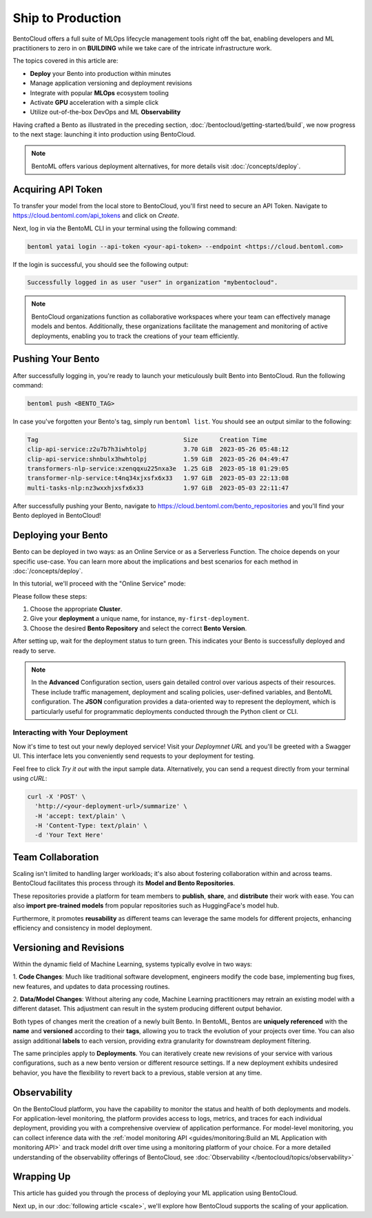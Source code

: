 ==================
Ship to Production
==================

BentoCloud offers a full suite of MLOps lifecycle management tools right off the bat, enabling developers and ML practitioners to zero in on **BUILDING** while we take care of the intricate infrastructure work.

The topics covered in this article are:

- **Deploy** your Bento into production within minutes
- Manage application versioning and deployment revisions
- Integrate with popular **MLOps** ecosystem tooling
- Activate **GPU** acceleration with a simple click
- Utilize out-of-the-box DevOps and ML **Observability**


Having crafted a Bento as illustrated in the preceding section, :doc:`/bentocloud/getting-started/build`, we now progress to the next stage: launching it into production using BentoCloud.

.. note::
    BentoML offers various deployment alternatives, for more details visit :doc:`/concepts/deploy`.

-------------------
Acquiring API Token
-------------------

To transfer your model from the local store to BentoCloud, you'll first need to secure an API Token. Navigate to `<https://cloud.bentoml.com/api_tokens>`_ and click on `Create`.

.. image:: ../../_static/img/bentocloud/ship-get-api-token.png

Next, log in via the BentoML CLI in your terminal using the following command:

.. code-block:: bash

    bentoml yatai login --api-token <your-api-token> --endpoint <https://cloud.bentoml.com>

If the login is successful, you should see the following output:

.. code-block:: bash

    Successfully logged in as user "user" in organization "mybentocloud".

.. note::
    BentoCloud organizations function as collaborative workspaces where your team can effectively manage models and bentos. Additionally, these organizations facilitate the management and monitoring of active deployments, enabling you to track the creations of your team efficiently.

------------------
Pushing Your Bento
------------------

After successfully logging in, you're ready to launch your meticulously built Bento into BentoCloud. Run the following command:

.. code-block:: bash

    bentoml push <BENTO_TAG>

In case you've forgotten your Bento's tag, simply run ``bentoml list``. You should see an output similar to the following:

.. code-block:: bash

    Tag                                        Size      Creation Time
    clip-api-service:z2u7b7h3iwhtolpj          3.70 GiB  2023-05-26 05:48:12
    clip-api-service:shnbulx3hwhtolpj          1.59 GiB  2023-05-26 04:49:47
    transformers-nlp-service:xzenqqxu225nxa3e  1.25 GiB  2023-05-18 01:29:05
    transformer-nlp-service:t4nq34xjxsfx6x33   1.97 GiB  2023-05-03 22:13:08
    multi-tasks-nlp:nz3wxxhjxsfx6x33           1.97 GiB  2023-05-03 22:11:47

After successfully pushing your Bento, navigate to `<https://cloud.bentoml.com/bento_repositories>`_ and you'll find your Bento deployed in BentoCloud!

.. image:: ../../_static/img/bentocloud/ship-pushed-bento.png

--------------------
Deploying your Bento
--------------------

Bento can be deployed in two ways: as an Online Service or as a Serverless Function. The choice depends on your specific use-case. You can learn more about the implications and best scenarios for each method in :doc:`/concepts/deploy`.

In this tutorial, we'll proceed with the "Online Service" mode:

.. image:: ../../_static/img/bentocloud/ship-deploy-bento.png

Please follow these steps:

1. Choose the appropriate **Cluster**.
2. Give your **deployment** a unique name, for instance, ``my-first-deployment``.
3. Choose the desired **Bento Repository** and select the correct **Bento Version**.

After setting up, wait for the deployment status to turn green. This indicates your Bento is successfully deployed and ready to serve.

.. note::
    In the **Advanced** Configuration section, users gain detailed control over various aspects of their resources. These include traffic management, deployment and scaling policies, user-defined variables, and BentoML configuration. The **JSON** configuration provides a data-oriented way to represent the deployment, which is particularly useful for programmatic deployments conducted through the Python client or CLI.

~~~~~~~~~~~~~~~~~~~~~~~~~~~~~~~~
Interacting with Your Deployment
~~~~~~~~~~~~~~~~~~~~~~~~~~~~~~~~

Now it's time to test out your newly deployed service! Visit your `Deploymnet URL` and you'll be greeted with a Swagger UI. This interface lets you conveniently send requests to your deployment for testing.

Feel free to click `Try it out` with the input sample data. Alternatively, you can send a request directly from your terminal using `cURL`:

.. code-block:: bash

    curl -X 'POST' \
      'http://<your-deployment-url>/summarize' \
      -H 'accept: text/plain' \
      -H 'Content-Type: text/plain' \
      -d 'Your Text Here'

--------------------
Team Collaboration
--------------------

Scaling isn't limited to handling larger workloads; it's also about fostering collaboration within and across teams.
BentoCloud facilitates this process through its **Model and Bento Repositories**.

These repositories provide a platform for team members to **publish**, **share**, and **distribute** their work with ease. You can also **import pre-trained models** from popular repositories such as HuggingFace's model hub.

Furthermore, it promotes **reusability** as different teams can leverage the same models for different projects, enhancing efficiency and consistency in model deployment.

------------------------
Versioning and Revisions
------------------------

Within the dynamic field of Machine Learning, systems typically evolve in two ways:

1. **Code Changes**:
Much like traditional software development, engineers modify the code base, implementing bug fixes, new features, and updates to data processing routines.

2. **Data/Model Changes**:
Without altering any code, Machine Learning practitioners may retrain an existing model with a different dataset. This adjustment can result in the system producing different output behavior.

Both types of changes merit the creation of a newly built Bento. In BentoML, Bentos are **uniquely referenced** with the **name** and **versioned** according to their **tags**, allowing you to track the evolution of your projects over time. You can also assign additional **labels** to each version, providing extra granularity for downstream deployment filtering.

The same principles apply to **Deployments**. You can iteratively create new revisions of your service with various configurations, such as a new bento version or different resource settings. If a new deployment exhibits undesired behavior, you have the flexibility to revert back to a previous, stable version at any time.

.. image:: ../../_static/img/bentocloud/ship-versioning.png

-------------
Observability
-------------

On the BentoCloud platform, you have the capability to monitor the status and health of both deployments and models. For application-level monitoring, the platform provides access to logs, metrics, and traces for each individual deployment, providing you with a comprehensive overview of application performance. For model-level monitoring, you can collect inference data with the :ref:`model monitoring API <guides/monitoring:Build an ML Application with monitoring API>` and track model drift over time using a monitoring platform of your choice.
For a more detailed understanding of the observability offerings of BentoCloud, see :doc:`Observability </bentocloud/topics/observability>`

-----------
Wrapping Up
-----------

This article has guided you through the process of deploying your ML application using BentoCloud.

Next up, in our :doc:`following article <scale>`, we'll explore how BentoCloud supports the scaling of your application.
